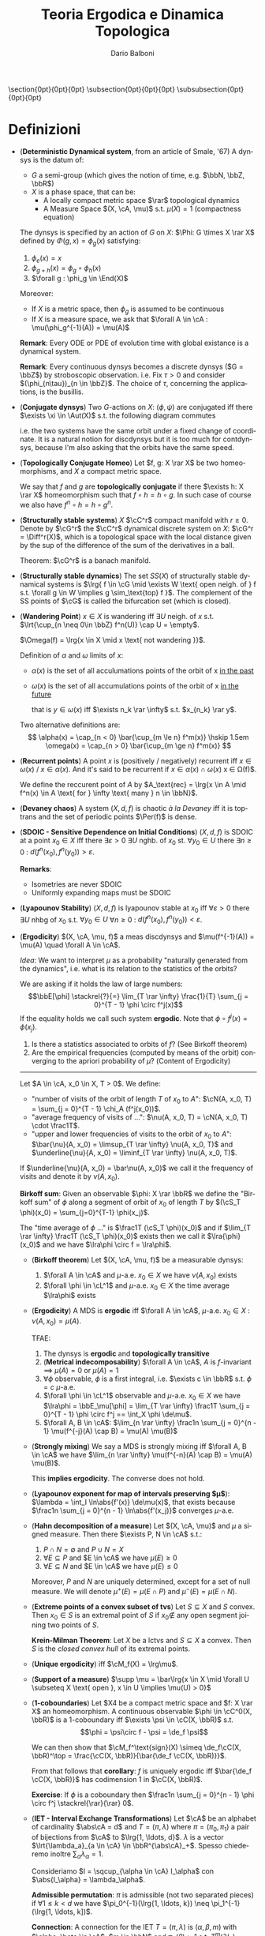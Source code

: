 #+TITLE: Teoria Ergodica e Dinamica Topologica
#+AUTHOR: Dario Balboni
#+DATE:
#+LANGUAGE: it
#+OPTIONS: H:4 toc:nil
#+LaTeX_class_options: [a4paper, 11pt]
#+LaTeX_header: \hypersetup{colorlinks=true,linkcolor=black,citecolor=black,filecolor=black,urlcolor=black}
#+LaTeX_header: \usepackage[AUTO]{babel}
#+LaTeX_header: \usepackage[left=20mm,textwidth=167mm,headsep=8mm,footskip=20pt,top=2.5cm,bottom=2.5cm]{geometry}
#+LaTeX_header: \usepackage{diagrams}
#+LaTeX_header: \input{latex-abbreviations}

\setlength{\parindent}{0em}
\setlength{\parskip}{1em}
\setlist{nosep}
\linespread{1.2}
\titlespacing\section{0pt}{0pt}{0pt}
\titlespacing\subsection{0pt}{0pt}{0pt}
\titlespacing\subsubsection{0pt}{0pt}{0pt}

* Definizioni
  - (*Deterministic Dynamical system*, from an article of Smale, '67)  A dynsys is the datum of:
    * $G$ a semi-group (which gives the notion of time, e.g. $\bbN, \bbZ, \bbR$)
    * $X$ is a phase space, that can be:
      - A locally compact metric space $\rar$ topological dynamics
      - A Measure Space $(X, \cA, \mu)$ s.t. $\mu(X) = 1$ (compactness equation)

    The dynsys is specified by an action of $G$ on $X$: $\Phi: G \times X \rar X$ defined by $\Phi(g, x) = \phi_g (x)$ satisfying:
    1. $\phi_e(x) = x$
    2. $\phi_{g + h}(x) = \phi_g \circ \phi_h (x)$
    3. $\forall g : \phi_g \in \End(X)$

    Moreover:
    * If $X$ is a metric space, then $\phi_g$ is assumed to be continuous
    * If $X$ is a measure space, we ask that $\forall A \in \cA : \mu(\phi_g^{-1}(A)) = \mu(A)$
  
    *Remark*: Every ODE or PDE of evolution time with global existance is a dynamical system.

    *Remark*: Every continuous dynsys becomes a discrete dynsys ($G = \bbZ$) by stroboscopic observation.
    i.e. Fix $\tau > 0$ and consider $(\phi_{n\tau})_{n \in \bbZ}$. The choice of $\tau$, concerning the applications, is the busillis.
  - (*Conjugate dynsys*) Two $G$-actions on $X$: $(\phi, \psi)$ are conjugated iff there $\exists \xi \in \Aut(X)$ s.t. the following diagram commutes
    \begin{diagram}
    X & \rTo^{\psi_g} & X \\
    \dTo^{\xi} & & \dTo_{\xi} \\
    X & \rTo^{\phi_g} & X \\
    \end{diagram}
    i.e. the two systems have the same orbit under a fixed change of coordinate.
    It is a natural notion for discdynsys but it is too much for contdynsys, because I'm also asking that the orbits have the same speed.
  - (*Topologically Conjugate Homeo*)
    Let $f, g: X \rar X$ be two homeomorphisms, and $X$ a compact metric space.
   
    We say that $f$ and $g$ are *topologically conjugate* if there $\exists h: X \rar X$ homeomorphism such that $f \circ h = h \circ g$.
    In such case of course we also have $f^n \circ h = h \circ g^n$.
  - (*Structurally stable systems*) $X$ $\cC^r$ compact manifold with $r \ge 0$.
    Denote by $\cG^r$ the $\cC^r$ dynamical discrete system on $X$: $\cG^r = \Diff^r(X)$, which is a topological space with the local distance given by the sup of the difference of the sum of the derivatives in a ball.
    
    Theorem: $\cG^r$ is a banach manifold.
  - (*Structurally stable dynamics*) The set $SS(X)$ of structurally stable dynamical systems is $\lrg{ f \in \cG \mid \exists W \text{ open neigh. of } f s.t. \forall g \in W \implies g \sim_\text{top} f }$.
    The complement of the SS points of $\cG$ is called the bifurcation set (which is closed).
  - (*Wandering Point*) $x \in X$ is wandering iff $\exists U$ neigh. of $x$ s.t. $\lrt{\cup_{n \neq 0\in \bbZ} f^n(U)} \cap U = \empty$.

    $\Omega(f) = \lrg{x \in X \mid x \text{ not wandering }}$.

    Definition of $\alpha$ and $\omega$ limits of $x$:
    - $\alpha(x)$ is the set of all acculumations points of the orbit of x _in the past_
    - $\omega(x)$ is the set of all accumulations points of the orbit of x _in the future_
      
      that is $y \in \omega(x)$ iff $\exists n_k \rar \infty$ s.t. $x_{n_k} \rar y$.

    Two alternative definitions are:
    $$ 
       \alpha(x) = \cap_{n < 0} \bar{\cup_{m \le n} f^m(x)} \hskip 1.5em
       \omega(x) = \cap_{n > 0} \bar{\cup_{m \ge n} f^m(x)}
    $$
  - (*Recurrent points*) A point $x$ is (positively / negatively) recurrent iff $x \in \omega(x)$ / $x \in \alpha(x)$.
    And it's said to be recurrent if $x \in \alpha(x) \cap \omega(x)$ \sse x \in \Omega(f)$.

    We define the reccurent point of $A$ by $A_\text{rec} = \lrg{x \in A \mid f^n(x) \in A \text{ for } \infty \text{ many } n \in \bbN}$.
  - (*Devaney chaos*) A system $(X, d, f)$ is chaotic /à la Devaney/ iff it is toptrans and the set of periodic points $\Per(f)$ is dense.
  - (*SDOIC - Sensitive Dependence on Initial Conditions*) $(X, d, f)$ is SDOIC at a point $x_0 \in X$ iff there $\exists \varepsilon > 0$ $\exists U$ nghb. of $x_0$ st. $\forall y_0 \in U$ there $\exists n \ge 0$ : $d(f^n(x_0), f^n(y_0)) > \varepsilon$.
    
    *Remarks*: 
    - Isometries are never SDOIC
    - Uniformly expanding maps must be SDOIC
  - (*Lyapounov Stability*) $(X, d, f)$ is lyapounov stable at $x_0$ iff $\forall \varepsilon > 0$ there $\exists U$ nhbg of $x_0$ s.t. $\forall y_0 \in U$ $\forall n \ge 0$ : $d(f^n(x_0), f^n(y_0)) < \varepsilon$.
  - (*Ergodicity*) $(X, \cA, \mu, f)$ a meas discdynsys and $\mu(f^{-1}(A)) = \mu(A) \quad \forall A \in \cA$.
    
    /Idea/: We want to interpret $\mu$ as a probability "naturally generated from the dynamics", i.e. what is its relation to the statistics of the orbits?
    
    We are asking if it holds the law of large numbers:
    $$\bbE[\phi] \stackrel{?}{=} \lim_{T \rar \infty} \frac{1}{T} \sum_{j = 0}^{T - 1} \phi \circ f^j(x)$$
    If the equality holds we call such system *ergodic*. Note that $\phi \circ f^j(x) = \phi(x_j)$.
    
    1. Is there a statistics associated to orbits of $f$? (See Birkoff theorem)
    2. Are the empirical frequencies (computed by means of the orbit) converging to the apriori probability of $\mu$? (Content of Ergodicity)
       
    ------
    Let $A \in \cA, x_0 \in X, T > 0$. We define:
    - "number of visits of the orbit of length $T$ of $x_0$ to $A$": $\cN(A, x_0, T) = \sum_{j = 0}^{T - 1} \chi_A (f^j(x_0))$.
    - "average frequency of visits of ...": $\nu(A, x_0, T) = \cN(A, x_0, T) \cdot \frac1T$.
    - "upper and lower frequencies of visits to the orbit of $x_0$ to $A$": $\bar{\nu}(A, x_0) = \limsup_{T \rar \infty} \nu(A, x_0, T)$ and $\underline{\nu}{A, x_0) = \liminf_{T \rar \infty} \nu(A, x_0, T)$.
      
    If $\underline{\nu}(A, x_0) = \bar\nu(A, x_0)$ we call it the frequency of visits and denote it by $\nu(A, x_0)$.

    *Birkoff sum*: Given an observable $\phi: X \rar \bbR$ we define the "Birkoff sum" of $\phi$ along a segment of orbit of $x_0$ of length $T$ by $(\cS_T \phi)(x_0) = \sum_{j=0}^{T-1} \phi(x_j)$.
    
    The "time average of $\phi$ ..." is $\frac1T (\cS_T \phi)(x_0)$ and if $\lim_{T \rar \infty} \frac1T (\cS_T \phi)(x_0)$ exists then we call it $\lra{\phi}(x_0)$ and we have $\lra\phi \circ f = \lra\phi$.
    - (*Birkoff theorem*) Let $(X, \cA, \mu, f)$ be a measurable dynsys:
      1. $\forall A \in \cA$ and $\mu$-a.e. $x_0 \in X$ we have $\nu(A, x_0)$ exists
      2. $\forall \phi \in \cL^1$ and $\mu$-a.e. $x_0 \in X$ the time average $\lra\phi$ exists

    - (*Ergodicity*) A MDS is *ergodic* iff $\forall A \in \cA$, $\mu$-a.e. $x_0 \in X$ : $\nu(A, x_0) = \mu(A)$.

      TFAE:
      1. The dynsys is *ergodic* and *topologically transitive*
      2. (*Metrical indecomposability*) $\forall A \in \cA$, $A$ is $f$-invariant $\implies$ $\mu(A) = 0$ or $\mu(A) = 1$
      3. $\forall \phi$ observable, $\phi$ is a first integral, i.e. $\exists c \in \bbR$ s.t. $\phi = c$ $\mu$-a.e.
      4. $\forall \phi \in \cL^1$ observable and $\mu$-a.e. $x_0 \in X$ we have $\lra\phi = \bbE_\mu[\phi] = \lim_{T \rar \infty} \frac1T \sum_{j = 0}^{T - 1} \phi \circ f^j == \int_X \phi \de\mu$.
      5. $\forall A, B \in \cA$: $\lim_{n \rar \infty} \frac1n \sum_{j = 0}^{n - 1} \mu(f^{-j}(A) \cap B) = \mu(A) \mu(B)$
   - (*Strongly mixing*) We say a MDS is strongly mixing iff $\forall A, B \in \cA$ we have $\lim_{n \rar \infty} \mu(f^{-n}(A) \cap B) = \mu(A) \mu(B)$.
     
     This *implies ergodicity*. The converse does not hold.
   - (*Lyapounov exponent for map of intervals preserving $\mu$*): $\lambda = \int_I \ln\abs{f'(x)} \de\mu(x)$, that exists because $\frac1n \sum_{j = 0}^{n - 1} \ln\abs{f'(x_j)}$ converges $\mu$-a.e.
   - (*Hahn decomposition of a measure*) Let $(X, \cA, \mu)$ and $\mu$ a signed measure.
     Then there $\exists P, N \in \cA$ s.t.:
     1. $P \cap N = \emptyset$ and $P \cup N = X$
     2. $\forall E \subseteq P$ and $E \in \cA$ we have $\mu(E) \ge 0$
     3. $\forall E \subseteq N$ and $E \in \cA$ we have $\mu(E) \le 0$

     Moreover, $P$ and $N$ are uniquely determined, except for a set of null measure.
     We will denote $\mu^+(E) = \mu(E \cap P)$ and $\mu^-(E) = \mu(E \cap N)$.
   - (*Extreme points of a convex subset of tvs*) Let $S \subseteq X$ and $S$ convex.
     Then $x_0 \in S$ is an extremal point of $S$ if $x_0 \notin$ any open segment joining two points of $S$.
   
     *Krein-Milman Theorem*: Let $X$ be a lctvs and $S \subseteq X$ a convex.
     Then $S$ is the /closed convex hull/ of its extremal points.
   - (*Unique ergodicity*) iff $\cM_f(X) = \lrg\mu$.
   - (*Support of a measure*) $\supp \mu = \bar\lrg{x \in X \mid \forall U \subseteq X \text{ open }, x \in U \implies \mu(U) > 0}$
   - (*1-coboundaries*) Let $X4 be a compact metric space and $f: X \rar X$ an homeomorphism.
     A continuous observable $\phi \in \cC^0(X, \bbR)$ is a 1-coboundary iff $\exists \psi \in \cC(X, \bbR)$ s.t.
     $$\phi = \psi\circ f - \psi = \de_f \psi$$

     We can then show that $\cM_f^\text{sign}(X) \simeq \de_f\cC(X, \bbR)^\top = \frac{\cC(X, \bbR)}{\bar{\de_f \cC(X, \bbR)}}$.

     From that follows that *corollary*: $f$ is uniquely ergodic iff $\bar{\de_f \cC(X, \bbR)}$ has codimension $1$ in $\cC(X, \bbR)$.

     *Exercise*: If $\phi$ is a coboundary then $\frac1n \sum_{j = 0}^{n - 1} \phi \circ f^j \stackrel{\rar}{\rar} 0$.
   - (*IET - Interval Exchange Transformations*) Let $\cA$ be an alphabet of cardinality $\abs\cA = d$ and $T = (\pi, \lambda)$ where $\pi = (\pi_0, \pi_1)$ a pair of bijections from $\cA$ to $\lrg{1, \ldots, d}$.
     $\lambda$ is a vector $\lrt{\lambda_a}_{a \in \cA} \in \bbR^{\abs\cA}_+$. Spesso chiederemo inoltre $\sum_\alpha \lambda_\alpha = 1$.

     Consideriamo $I = \sqcup_{\alpha \in \cA} I_\alpha$ con $\abs{I_\alpha} = \lambda_\alpha$.

     *Admissible permutation*: $\pi$ is admissible (not two separated pieces) if $\forall 1 \le k < d$ we have $\pi_0^{-1}(\lrg{1, \ldots, k}) \neq \pi_1^{-1}(\lrg{1, \ldots, k])$.
     
     *Connection*: A connection for the IET $T = (\pi, \lambda)$ is $(\alpha, \beta, m)$ with $\alpha, \beta \in \cA$, $m \in \bbN$ and $\pi_0(\beta) > 1$ s.t. $T^m(\partial I_\alpha) = \partial(I_\beta)$.
     $T$ is said to satisfy the *Keane property* if it has no connection.

     *Keane theorem*:
     1. If $T$ has no connections $\implies$ $T$ is minimal.
     2. $\lambda_\alpha$ linearly independent on $\bbQ$ $\implies$ $T$ has no connections.

     The natural measure on the space of IET is the counting measure on $\pi$, and the Lebesgue measure on $\lambda_i$, then almost certainly the $\lambda_\alpha$ are $\bbQ$-independent.

     Keane produces an example of $T$ with no connections which is not uniquely ergodic.
     Few years later it was proved that almost every IET is uniquely ergodic.
  - (*Operatore Koopman*) Given $(X, \cA, \mu, f)$ where $f$ preserves $\mu$, $\phi \in \cL^2$ we define $U_f \phi = \phi \circ f$.
    It is a unitary operator on $\cL^2$ and we will study its spectrum.
  - (*Shannon entropy*) Let $\phi$ be an event that has only finitely possible outcomes $A_1, \ldots, A_n$ with probabilities $p_1, \ldots, p_n$ that sum to one.
    
    We consider $H^n: \Delta^n \rar [0, +\infty)$ with $\Delta^n$ the symplex of dimension $n-1$ and we ask the following properties to hold for $H^n$:
    1. Completely symmetric: $H^n(\ldots, p_i, \ldots, p_j, \ldots) = H^n(\ldots, p_j, \ldots, p_i, \ldots)$
    2. $H^n(1, 0, \ldots, 0) = 0$ (should measure the uncertainty)
    3. $H^n(0, p_2, \ldots, p_n) = H^{n-1}(p_2, \ldots, p_n)$ (reducibility in case of null outcome)
    4. $H^n(p_1, \ldots, p_n) \le H^n(\frac1n, \ldots, \frac1n)$ (max uncertainty with equal probability outcomes)
    5. If $A$ and $B$ are partitions, with $A$ finer than $B$, then $H(A) = H(B) + H(A\mid B)$

       That is, if $A$ is $\pi_{ij}$ and $B$ is $p_i$ then $\abs{A} = nl$ and $\abs{B} = n$ with $p_i = \sum_j \pi_{ij}$ then we have
       $$H^{np}(\pi_{11}, \ldots, \pi_{1l}, \pi_{21}, \ldots) = H^n(p_1, \ldots, p_n) + \sum_i p_i H^p(\frac{\pi_{i1}]{p_i}, \ldots, \frac{\pi_{ip}}{p_i})$$
    6. $H$ must be continuous

    If $H^n$ satisfies the conditions above, then it satisfies:
    $\exists c > 0$ s.t. $H^n(p_1, \ldots, p_n) = - c \sum_i p_i \log p_i$.
  - (*Kolmogorov-Sinai entropy*) 
    Let $(X, \cA, \mu, f)$ be ergodic, and take two partitions $\cP = \lrg{A_1, \ldots, A_n}$ and $\cQ = \lrg{B_1, \ldots, B_l}$ s.t. $X = \sqcup_i A_i = \sqcup_i B_i$ modulus trascurable sets and set $\cP \vee \cQ = \lrg{A_i \cap B_j}$.
    
    Now we can define $\vee_{i=0}^{T-1} f^i \cP = \cP \vee f^{-1} \cP \vee \ldots \vee f^{-(T-1)} \cP$, which has at most $n^T$ sets, and denote $n_k = \card (\vee_{i=0}^{k-1} f^i \cP)$.
    We can now define $a(k) = \frac1k H^{n_k}(\vee_{i=0}^{T-1} f^i \cP)$ where the $p_i = \mu(A_i)$ and define $h(f, \cP) = \lim_{T \rar \infty} a(T)$, which is well defined since $H^{n_T}$ is subadditive in $T$.

    Finally the *KS-entropy* is defined as $h_{KS}(f, \mu) = \sup \lrg{h(f, \cP) \mid \cP \text{ is a finite partition wrt } \mu \text{ of } X}$.

    /Properties/:
    1. $h_{KS}$ is isomorphism-invariant (that preserve null sets)
    2. (*Sinai Theorem*): If $\cP$ is generating (i.e. $f^{-1}(\cP)$ generates $\cA$ as a $\sigma$-algebra) then $h_{KS}(f, \mu) = h_{KS}(f, \cP)$.
  - (*Topological entropy*) Let $(X, d, f)$ with $(X, d)$ compact metric space and $f$ an homeomorphism of $X$.

    $\forall n \ge 0$ we define $d_n(x, y) = \max \lrg{d(f^i(x), f^i(y)) \mid i \in \lrg{0, \ldots, n-1}}$, which is a metric equivalent to $d$.

    /Definitions/:
    * We say that $S \subseteq X$ is $(n, \varepsilon)$ /spanning/ if $\forall x \in X$ : $\exists y \in S$ s.t. $d_n(x, y) < \varepsilon$.
    * $r(n, \varepsilon) = \min \lrg{\abs{S} \mid S \text{ is } (n, \varepsilon) \text{ spanning}} < \infty$.
    * *Topological entropy*: $h_{TOP}(f) = \lim_{\varepsilon \rar 0} \limsup_{n \rar \infty} \frac1n \log(r(n, \varepsilon))$.
      It exists because the limsup is decreasing in $\varepsilon$.

    /Properties/:
    1. $f$ isometry $\implies h_{TOP}(f) = 0$
    2. $f$ is homeomorphism $\implies h_{TOP}(f) = h_{TOP}(f^{-1})$.
    3. $h_{TOP}(f^m} = \abs{m} h_{TOP}(f)$.
    4. Topological entropy does not change if $d$ is replaced by $d'$, an equivalent metric.
       With the same proof, we get that a surjective map gets up a inequality between entropies.

    Moreover, we have the *entropy inequality*: $h_{KS}(\mu) \le h_{TOP}(f)$.
  - (*Equivalent definition of top. entropy*) $A \subseteq X$ is $(n, \varepsilon)$ separated if $\forall x, y \in A$, $x \neq y$ and $d_n(x, y) \ge \varepsilon$ we have $s(n, \varepsilon) = \max \lrg{ \card A \mid A \text{ is } \varepsilon \text{ separated }}$.
    Then $h_{TOP}(f) = \lim_{\varepsilon \rar 0} \limsup_{n \rar \infty} \frac1n \log(s(n, \varepsilon))$.

    This roughly corresponds to how many different orbits (truncated to the time $n$) you can distinguish if you miopia is $\varepsilon$.
  - (*Another definition of top. entropy*) Given $\alpha, \beta$ open coverings, we call $\alpha \vee \beta := \lrg{A \cap B \mid A \in \alpha, B \in \beta}$ and let $N(\alpha)$ be the minimal cardinality of a subcover (which is $< \infty$ because $X$ is compact).
    We remark that $N(\alpha \vee \beta) \le N(\alpha) N(\beta)$ and that $N(f^{-1}(\alpha)) \le N(\alpha)$.

    We then set $a(n) = \ln N(\vee_{i=0}^{n-1} f^i(\alpha))$ and there exists $\exists \lim_{n \rar \infty} \frac1n \ln\lrq{N(\vee_{i=0}^{n-1} f^i(\alpha))} = h_{TOP}(f, \alpha)$ and $h_{TOP}(f) = \sup_\alpha h_{TOP}(f, \alpha)$.
  - (*Haussdorf space*) Given a complete metric space $(X, d)$ one can define $\cH(X) = \lrg{\text{compact non-empty subsets of } X}$, that is a complete metric space with the metric $h(A, B) = \max\lrg{d(A, B), d(B, A)}$, where $d(A, B) = \max\lrg{d(x, B) \mid x \in A}$.
* Properties of maps
  - (*Topological transitivity*) A dynsys is *topologically transitive* iff $\exists x \in X$ s.t. $\bar{\cO_f(x)} = X$.

    Moreover TFAE:
    1. $f$ is topologically transitive
    2. $U \subseteq X$ open and $f$-invariant (i.e. $U = f(U) = f^{-1}(U)) $\implies U = \emptyset$ or $\bar{U} = X$.
    3. If $U$ and $V$ are open and non-empty then there $\exists n \in \bbN$ s.t. $f^n(U) \cap V \neq \emptyset$
    4. $\lrg{x \in X \mid \bar{\cO_f(x)} = X}$ is a dense $G_\delta$.
  - (*Genericity*) The word "generic" in topological dynamic means that the behaviour happens in a dense $G_\delta$.
  - (*Minimality*) A dynsys is *minimal* iff $\forall x \in X$ : $\bar{\cO_f(x)} = X$.
* Categories
  - (*Suspension*) Given a discdynsys on $X$ represented by the map $f: X \rar X$ we can obtain a contdynsys on $Y$ that is "naturally associated" with the initial one.
    We take $Y = X \times \frac{[0, 1]}{(x, 1) \sim (f(x), 0)}$ and the action is $\frac{\partial}{\partial s}$, i.e. a traslation on the second coordinate. 

    If $X$ is a variety and $f \in \Diff(X)$, then $Y$ is regular.
  - (*Suspension under a roof*) /return time/
    ... and if there is a section s.t. the return time is constant we have a cohomological equation.
  - (*Poincaré section*) It is in a certain sense, the inverse operation of suspension:
  
    We look at an hypersurface $\Sigma$, trasversal to the field of $Y$, and define the map "first comeback on $\Sigma$".
    Note that taking $\Sigma = X$ in the suspension we get to the original discdynsys.
  - (*Factors of maps*) Suppose we have the following diagram:
    \begin{diagram}
    Y & \rTo^{g} & Y \\
    \dTo^{\pi} & & \dTo_{\pi} \\
    X & \rTo^{f} & X \\
    \end{diagram}
    then we say that *f is a factor of g* and that *g extends f*.
  - (*Observables*) An observable is just a function $\phi: X \rar \bbC$ in the same "category" of your phase space X.
    
    Precisely, for topdyn we ask that $\phi \in \cC^0(X, \bbC)$ and for measdyn we ask that $\phi: X \rar \bbC$ be measurable or $\cL^1(X, \cA, \mu)$

    *First integral*: is an observable which is constant along orbits and globally non-constant
  - (*Skew-product*) Let $(X, \cA, \mu, f)$ be a measure preserving transformation and $\phi: X \rar G$ a function.
    Moreover, if $G$ is a locally compact topological group and $G$ acts on $(Y, \cB, \nu)$ in a measure preserving way, then we can define:
    $$S_\phi: X \times Y \rar X \times Y \hskip 1.5em (x, y) \mapsto (f(x), \phi(x) y)$$
    This is a dynsys that extends the original one $(X, \cA, \mu, f)$.
  - (*Transfer operator*) Let $T: I \rar I$ be a non-singular continuous map (i.e., $\mu(A) = 0 \implies \mu(T(A)) = 0$).
    We define the transfer operator as $P_T: \cL^1 \rar \cL^1$ s.t. $\int_A P_T f\de m = \int_{T^{-1}A} f \de m$ for every $A$ measurable.

    /Properties/:
    1. $P_T$ is linear
    2. $P_T$ is positive (i.e. $f \ge 0 \implies P_T f \ge 0$)
    3. Normalization preserving: $\int_I P_T f \de\mu = \int_I f \de m$
    4. is a contraction wrt. $\cL^1$: $\norm{P_T f^+}_1 \le \norm{f}_1$

    *Theorem*: Transfer fix-point define $T$-invariant measures: $P_T f^* = f^*$ and $T$ non-singular iff $\mu(A) = \int_A f^* \de m$ is $T$-invariant
    
    *Theorem*: $T$ non singular, $\mu$ invariant. Then $T$ is ergodic iff $\frac1n \sum_{n = 1}^\infty P_T^n f \rhu^{\cL^1} \mathbb{1}$ for every $f \neq 0$.
* Examples of dynsys
  - (*Irrational rotations of the torus*) $R_\alpha: \bbT^1 \rar \bbT^1 \simeq \bbR/\bbZ$ defined by $R_\alpha(x) = x + \alpha$ for $\alpha \in \bbR \setminus \bbQ$ is *minimal*.
    
    Let now $X = \bbT^n = \bbR^n / \bbZ^n$ for $n \ge 2$ and $R_\alpha: X \rar X$ with $x \mapsto x + \alpha$ where
    $\alpha \in \bbR^n$ must satisfy $k \cdot \alpha + p \neq 0$ $\quad \forall k \in \bbZ^n \setminus \lrg{0}, p \in \bbZ$.
    This is the right condition instead of irrationality in the multidimensional case to be minimal.

    /Properties/: Irrational rotations are *ergodic*.
    *Suspension*: The suspension of the rotation $R_\alpha$ on the unit circle is a linear flow on the torus given by $\dot{x_1} = \omega_1$ and $\dot{x_2} = \omega_2$ where $\alpha = \frac{\omega_1}{\omega_2}$.
  - (*Doubling map. $x \mapsto 2x (\mod 1)$*) is *topologically transitive* but *not minimal*, because zero is a fix point.
    If we write the numbers in binary expansion this system is just the shift of the digit string $\lrg{0, 2}^\bbN$.
    
    Where the shift $\sigma: \lrg{0,1}^\bbN \rar \lrg{0,1}^\bbN$ is defined as: let $s = (s_j)_{j \in \bbN}$ where $s_j \in \lrg{0,1}$ is an element.
    Then the left shift is $(\sigma(s))_j = s_{j+1}$ and the distance between two points is defined as $d(s, t) = 2^{- \min_j \lrg{ s_j \neq t_j }}$.

    A dense point is the concatenation of all possible prefixes: $s = 0 \, 1 \, 00 \, 01 \, 10 \, 11 \, 000 \, \ldots$.
    It is dense because if we want to get near $x_1$ we can search the first digits of the expansion of $x_1$ and then iterate until they are the first digits of $f^n(x_0)$.

    /Properties/: The doubling map is *ergodic*.
  - (*Tent map*) Defined by
    $$F(x) = \left\{ \begin{array}{lr} 2x & x \in [0, \frac{1}{2}] \\ 2 - 2x & x \in [\frac{1}{2}, 1] \\ \end{array} \right.$$
    The lebesgue measure is $F$-invariant.

    /Properties/: It is *ergodic*, *mixing* and *positively entropic*.
  - (*Ulam-Von Neumann map*) Defined by $x \mapsto 4 x (1-x)$. An invariant measure for it is $\de\mu(x) = \frac{\de x}{\pi \sqrt{x (1-x)}}$.

    Conjugated to the Tent Map by a change of variables: $y = \sin^2 \lrt{\frac{\pi x}{2}}$.
  
    In general the family of $x \mapsto \lambda x (1-x)$ where $x \in [0, 1], \lambda \in [0, 4]$ is called the logistic family.
    For low values of $\lambda$ we have an attractive fix point at the origin.
    For high values of lambda the system exibits a chaotic behaviour.
  - (*Cauchy distribution*) $f: \bbR \rar \bbR$ defined by $f(x) = \frac12 \lrt{x - \frac1x}$.
    It preserves $\de\mu(x) = \frac{\de x}{\pi (1 + x^2)}$, it is a distribution that has no moments.
  - (*Hyperbolic automorphisms of the torus are ergodic*) An automorphisms $A$ is hyberbolic when its spectrum $\sigma(A)$ is disjoint from the unit circle iff $\abs{\Tr(A)} > 2$.
    Let $A = \matr{a}{b}{c}{d}$ and let $f_A: \bbT^2 \rar \bbT^2$ induced by $A$ as $f_A \vect{x_1}{x_2} = \vect{a x_1 + b x_2}{c x_1 + d x_2}$.
    Let $\phi: \bbT^2 \rar \bbC$ and from $\phi \circ f_A = \phi$ we get that if $\phi \in \cL^2$ we have $\hat\phi (k) = \hat\phi(\lrt{A^\dagger}^{-1} k) \quad \forall k \in \bbZ^2$
  - (*Hamiltonian ODE*) $H: \bbR^{2n} \rar \bbR$ the map $H(\rab p, \rab q)$ and consider the system given by
    $$\system{\dot p_i = -\frac{\partial H}{\partial q_i} \\ \dot q_i = \frac{\partial H}{\partial p_i}}$$
    
    In Hamiltonian system one wants to preserve the special form of the equation with transformations.

    *CCI - Completely Canonically Integrable systems*: A system is CCI iff there $\exists$ canonical variables ACTION ($J \in B_1 \subseteq \bbR^n$) and ANGLE ($\chi \in \bbT^n$) such that the new Hamiltonian only depends on the actions.
    For a CCI we have that all $J$ are first integrals and $\chi_k(t) = \omega_k(t) + \chi_k(0)$ where $\omega_k(t) = \partial{H}{j_k}(j)$.

    In dimension $n = 1$ all Hamiltonian systems are CCI.

    In dimension $n = 2$ the value of the Hamiltonian is preserved, and we can foliate the space by its "energy".
  - (*Farey map*) $$f(x) = \partdef{\frac1{x-1} & x > \frac12 \\ \frac{x}{1-x} & x < \frac12}$$
    It is ergodic wrt $\de\mu(x) = \frac{\de x}{x}$.
  - (*Bernoulli Schemes*) Let $X = \lrg{1, \ldots, N}^\bbZ$. We get it to be an ultrametric space with $d(x, y) = 2^{-a(x, y)}$ where $a(x, y) = \min \lrg{\abs i \text{ s.t. } x_i \neq y_i}$.
    
    The shift operator $\sigma: X \rar X$ defined by $(\sigma x)_i = x_{i + 1}$ is $\cC^0$ and it's an homeo.

    Now let $\cA$ the $\sigma$-algebra generated by cilinders, where a cilinder is, fixed $k \in \bbN, j_1, \ldots, j_k \in \lrg{1, N}$ the set $\lrg{x \in X \mid x_{i_1} = j_1, \ldots, x_{i_k} = j_k}$.
    And, fixed $(p_1, \ldots, p_n) \in \Delta^N$, $\mu$ is the product measure $\mu(C^{i_1, \ldots, i_k}_{j_1, \ldots, j_k}) = p_{j_1} \cdot \ldots \cdot p_{j_k}$.
    Then $\mu(\sigma^{-1}(A)) = \mu(A) \quad \forall A \in \cA$ because this is true for cilinders.
    
    We then get that $h_{KS}(\sigma, \mu) = h_{KS}(\sigma, p_1, \ldots, p_n) = - \sum_{i = 1}^N p_i \log p_i$.

    *Ornstein theorem*: If two bernoulli schemes have the same entropy, they are isomorphic. [Without proof].
  - (*Topological Markov chains*) A generalization of Bernoulli schemes.
    Let $\Gamma$ be an oriented graph with $N$ nodes (i.e. a subset of $\lrg{1, \ldots, N}^2$ where $(i, j) \in \Gamma$ iff there is an arc going from node $i$ to node $j$).
    
    Define its adiacency matrix $A_\Gamma$ as $a_{ij} = \lrq{(i, j) \in \Gamma}$ (Iverson parenthesis notation).

    The associated space is $\Sigma_\Gamma = \lrg{x \in \lrg{1, \ldots, N}^\bbZ \mid \forall i (x_i, x_{i+1}) \in \Gamma}$, that is the possible vertex walks.
    The map is the shift on $\Sigma_\Gamma$ defined by $(\sigma x)_i = x_{i+1}$ with the distance $d(x, y) = 2^{-l(x, y)}$ where $l(x, y) = \inf\lrg{\abs i \mid x_i \neq y_i}$.
  
    /Possible properties of square matrices $A_{ij}$/:
    * *Nonnegative* if $a_{ij} \ge 0 \quad \forall i, j$
    * *Irreducible* If nonnegative and $\forall i, j : \exists n$ s.t. $(A^n)_{ij} > 0$ (i.e. there is a path from each vertex to each other)
    * *Aperiodic/transitive/primitive* if there $\exists n$ s.t. $\forall i, j$ it holds $(A^n)_{ij} > 0$.

    Moreover, $A_\Gamma$ transitive $\implies \Sigma_\Gamma$ topologically transitive
  - (*Random walk on $\bbZ$*) Let $\Sigma = \lrg{0, 1}^\bbN$ be a Bernoulli scheme and let $\phi: \Sigma \rar \bbZ$ be given by $x \mapsto (-1)^{x_0}$ where $x_0$ is the first coordinate of $x$.
    Taking the skew-product we get $T_\phi: \Sigma \times \bbZ \rar \Sigma \times \bbZ$ defined as $T_\phi(x, k) = (\sigma(x), k + \phi(x))$ and such a map is an extension of the Bernoulli shift.
  - (*IFS - Iterated Function Systems*) It is a topological dynsys on $(\cH(X), h)$ given by $\cS = \lrg{S_1, \ldots, S_m}$ contractions with Lipschitz constants $c_i \in [0, 1)$.
    Let $c = \max_i c_i$ and define the dynsys by $f(A) = \cup_{i=1}^m S_i(A)$.
    
    Such a map is a contraction on the Haussdorf space since $h(f(A), f(B)) \le c h(A, B)$ and by the contraction theorem, each $\cS$ has a unique attractor that we denote with $A(\cS) \in \cH(X)$.
    Moreover by the same theorem, $\forall B \in \cH(X)$ we have $h(\cS^n(B), A(\cS)) \le c^n h(B, A(\cS))$.

    Many fractals are IFS, such as the Cantor Set, the Sierpinski Triangle.

    *To plot the IFS attractor* one can begin with a single point and iterate such system.
    Suppose the system has $\card \cS = 3$ and $c = \frac12$, as it is for the Sierpinski Triangle.
    To have a decent resolution we need $n = 10$ steps, but we should then calculate $3^n$ points, that is proibitively large.
  - (*Probabilistic IFS as skew-products over Bernoulli schemes*) We can avoid the above problem in this way.

    Let as before $\cS = \lrg{S_1, \ldots, S_m}$ be contractions and give them some probabilities $(p_1, \ldots, p_m) \in \Delta^{m-1}$ (i.e. $p_i \in (0, 1)$ and $\sum_i p_i = 1$).
    Let $\Sigma_m = \lrg{1, \ldots, m}^\bbN$ and $\mu$ be the bernoulli measure on $\Sigma_m$ corresponding to $p_i$.

    Then we can define the skew product map $\hat f: \Sigma_m \times \cH(X) \rar \Sigma_m \times \cH(X)$ by $\hat f(\xi, A) = (\sigma(\xi), S_{\xi_0}(A))$.
    We have then $\hat f^n(\xi, A) = (\sigma^n(\xi), S_{\xi_{n-1}} \ldots S_{\xi_0}(A))$ and then there $\exists \lim_{n \rar \infty} \hat f^n(\xi, x_0)$ independent of $x_0$.
  - (*Baker map*) Defined on the unit square by $B(x, y) = (2x (\mod 1), z)$ where $z = \partdef{\frac y2 & x \le \frac12 \\ \frac y2 + \frac12 & x > \frac12}$.
    It is an ergodic, mixing map and can be seen as a factor of the bernoulli scheme $\Sigma_2^\bbZ$ by the projection $\pi((\xi_i)_{i \in \bbZ}) = (\sum_{i = 0}^\infty \xi_i 2^{-i}, \sum_{i = -1}^{- \infty} \xi_i 2^i)$.
* Spiegazioni
  - (*Measurable dynamics: obstructions to measure preserving*)
    1. Lack of compactness (e.g. $X = \bbR, f(x) = x + 1$)
    2. Discontinuity (e.g. $X = [0, 1]$, $f(x) = 0 \text{ if } x = 1$ and $f(x) = x \text{ if } x \neq 1$, the fixed point is not there)
  - (*Measurable dynamics: probabilistic pov*) $(X, \cA, mu, f)$:
    - $X$ is the "samples space"
    - $\cA$ is a "collection of events"
    - $\mu$ is "the probability" ($\mu(A) = \bbP(x \in A)$)
    - Observables in dynamics $\leftrightarrow$ "Random variables"
    - $\phi_n = \phi \circ f^n$ is the analogue of a "stochastic process"
  - (*Pseudo-Random Generators*) We want to generate numbers according to the Cauchy distribution $\de\mu(x) = \frac{\de}{\pi (1 + x^2)}$, that we know is associated (is an invariant measure to the ergodic dynsys) $f(x) = \frac12 \lrt{x - \frac1x}$ on $\bbR$.
    By conjugacy ($z = \frac{x - i}{x + i}$) we get the doubling map on the circle: $T(\theta) = 2 \theta (\mod 1)$.

    Not, to get an almost-Gaussian generator, we can do a change of variables $h(x) = \log \frac{x}{1 - x}$ and obtain something similar to a Gaussian.
  - (*Relations TopDyn - ErgTheory*)
    | Topological Dynamics     | Ergodic Theory           |
    |--------------------------+--------------------------|
    | Topological Transitivity | Ergodicity               |
    | Minimality               | Unique Ergodicity        |
    | Topological Entropy      | Kolmogorov-Sinai entropy |
* Fatterelli e Teoremi
  - (*Multipliers*) For a fix point $x_0 \in X$ his multiplier is defined as the diffeomorphism derivative at the point $f'(x_0)$.
    If the orbit of $x_0$ is periodic of period $p$, then the multiplier is the product $\prod_{i=0}^{p-1} f'(x_i)$.
  - (*Top conj $\implies$ same multipliers*) If $f, g, h \in \cC^1$ and we have a fixed point $x_0 \in X$ (i.e. $gx_0 = x_0$, so also $f(h x_0) = h x_0$) then we have $f = h \circ g \circ h^{-1}$ and, denoted by $\bar{x_0} = h(x_0)$ we have that $f'(\bar{x_0}) = g'(\bar{x_0}) = \lambda$ i.e. the point multiplier is the same.
  - (*Theorem*) If $f$ is Devaney-chaotic on $X$ and $X$ has no isolated points then $f$ has SDOIC.
  - (*Krylov-Bogolyubov*) If $X$ is a complete metric space and $f \in \cC^0(X)$, then there $\exists \mu$ an $f$-invariant probability measure defined on borelians
    
    /Examples/ of invariant measure for irrational rotatons on the torus, the multiplying map.

    * Let now be $\cM(X)$ the space of probability measures on $X$ endowed with the weak${}^*$ topology, i.e. $\mu_n \rar \mu$ iff $\forall \phi \in \cC(X, \bbR)$ we have $\int_X \phi \de \mu_n \rar \int_X \phi \de \mu$. Then $\cM(X)$ is compact.
    * *Riesz representation theorem*: Let $j: \cC(X, \bbR) \rar \bbR$ a positive linear continuous functional with $j(\bb1) = 1$, then $\exists \mu \in \cM(X)$ s.t. $j(\phi) = \int_X \phi \de \mu$.
    * *Proof*: Given $f$, we define an action on $\cM(X)$ given by $(f_* \mu)(A) = \mu(f^{-1}(A))$.
      Pick up an initial measure $\mu_0 \in \cM(X)$ and define $\mu_m = \frac{1}{m} \sum_{j = 0}^{m - 1} f_*^j \mu_0$.
      By compactness there is a converging subsequence to an accumulation point $\nu \in \cM(X)$, that is invariant under $f_*$ and we have
      $$\int (\phi - \phi \circ f) \de \mu_n = \frac{1}{m} \abs{\int \sum_{j = 0}^{m - 1} (\phi \circ f^j - \phi \circ f^{j+1}) \de \mu} = \frac{1}{m} \lrt{\abs{\int \phi \de\mu} + \abs{\int \phi \circ f^{n+1} \de\mu}} \le \frac{2 \cdot \max_X \phi}{m} \rar_{m \rar \infty} 0$$
  - (*Poincaré recurrence theorem*) $\mu(A_\text{rec}) = \mu(A)$.
  - (*Unique erogidicity is equivalent to uniform convergence of Birkoff averages*) Let $X$ be a compact metric space, $\cA = \Bor(X)$, $f \in \cC^0$ and let us assume that $\cM_f(X) = \lrg\mu$. Then
    1. $\mu$ is ergodic
    2. $\forall \phi \in \cC(X, \bbR)$ the Birkoff averages converges uniformly to $\bbE$, i.e. $\frac1n \sum_{j = 0}^{n - 1} \phi \circ f^j \stackrel{\rar}{\rar} \int \phi \de\mu$.

    Also $(2) \implies $ unique ergodicity.
  
    /Lemmas/:
    1. $\mu \in \cM_f(X)$ is ergodic $\sse$ it is an extremal point of $\cM_f(X)$.
  - (*f-invariance, full support and ergodic => top transitivity*) If $\mu$ is $f$-invariant and has full support, $\mu$ ergodic $\implies$ that $X$ is top.transitive and moreover $\mu(\lrg{x \in X \mid \bar{\Orb_f(x)} = X}) = 1$.

    The converse is false: the counterexample is a time reparametrization of irrational linear flow $\phi$ on $\bbT^2$ which is top. transitive but the invariant probability measure is $M_{\phi_t} = \lrg{\delta_p}$.
    It is enough to have $\frac{\de t}{\de \tau} = \phi(x)$, i.e. slowing down the flux to let it have a fixpoint.

    But: *theorem*: If $f$ is uniquely ergodic and $\cM_f = \lrg\mu$ then $f$ is minimal iff $\mu$ has full support.
  - (*Gottschalk-Hedlund*) If $f$ is minimal and $\exists x_0 \in X$, $\exists C > 0$ s.t. $\forall n$ we have $\abs{\sum_{j = 0}^{n - 1} \phi \circ f^j(x_0)} \le C$ then $\exists \psi$ s.t. $\phi = \psi \circ f - \psi$.
  - (*Entropy variational principle*) Let $(X, d, f)$ be a top. dynsys and $\cP_f(X) = \cM_f(X) = \lrg{\mu \text{ prob. meas. on } Bor(X) \text{ that are invariant under } f}$.
    Then $h_{TOP}(f) = \sup_{\mu \in \cM_f(X)} h_\mu(f)$.
  - (*Perron-Frobenius*) Let $A$ be a nonnegative matrix. Then:
    1. If some column is not entirely zero, there $\exists \lambda > 0$ eigenvalue with an eigenvector $w \ge 0$.
    2. If $\exists \lambda, w$ s.t. $Aw = \lambda w$ with $\lambda > 0, w > 0$ then [...].
       Hence $\lambda$ is unique and any other eigenvalue satisfied $\abs\mu < \lambda$.
    3. If $A$ is irreducible, then if $Aw = \lambda w$ with $w \ge 0$, $\lambda > 0$, then $w > 0$.
    
    So, if $A$ is irreducible, there $\exists \lambda_A > 0$ eigenvalue s.t.
    1. $\forall \mu$ eigenvalue $\abs\mu < \lambda_A$
    2. The right eigenvector $w > 0$ corresponding to $\lambda_A$ is unique
    3. Any eigenvector $v \ge 0$ is a multiple of $w$
    4. If $A$ is aperiodic $\implies$ $\abs\mu < \lambda_A \quad \forall \mu \neq \lambda_A$

    If this happens, $(\lambda_A, w)$ are called Perron-Frobenius eigenvalue/eigenvector.
  - (*Multiplicative ergodic theorem 1968*)
    *Idea*: We have a disc dynsys $f \in \cC^1(\bbR^n)$ and let $x_0, x_1, \ldots$ be an orbit.
    We would like to calculate $J(x_n)J(x_{n-1})\cdot \ldots \cdot J(x_0)$ and see how it goes to $\infty$.
    We have ergodicity "$\sse$" it does not depend on $x_0$.

    *Statement*: Let $(X, \cA, \mu)$ be a probability space with $T: X \rar X$ measure preserving.
    Let $A: X \rar \cM(\bbR, k \times k)$ be measurable and such that $x \mapsto \log^+ \norm{A(x)} \in \cL^1(X, \mu)$.

    Then there $\exists B \in \cA$ s.t. $\mu(B) = 1$, $T(B) \subseteq B$ and:
    1. $\exists s: B \rar \bbN$ measurable s.t. $s \circ T = s$.
    2. If $x \in B$ then $\exists -\infty \le \lambda^1(x) < \lambda^2(x) < \ldots < \lambda^{s(x)}(x)$ 
       and linear subspaces $\lrg{0} = V^0(x) \subseteq V^1(x) \subseteq \ldots \subseteq V^{s(x)}(x) = \bbR^k$
       such that if $1 \le i \le s(x)$ then $\forall v \in V^i(x) \setminus V^{i-1}(x)$ we have
       $$\lim{n \rar \infty} \frac1n \log \norm{A(T^{n-1}(x)) \cdot \ldots \cdot A(x) \cdot v} = \lambda^{(i)}x$$

       Moreover, if $T$ is ergodic, such limit does not depend on the chosen point $x \in B$.
    3. $\lambda^i$ is defined and measurable on $\lrg{x \in B \mid s(x) \ge i}$ and $\lambda^i(T(x)) = \lambda^i(x)$ and on such set we have $A(x) V^i(x) \subseteq V^i(T(x))$.
  - (*Smooth ergodic theory*)
    *Theorem statement for invertible A, T*: Let $T$ be invertible and measure preserving wrt $(X, \cA, \mu)$, $A: X \rar GL(\bbR, k\times k)$ measurable and s.t. $x \mapsto \log^+ \norm{A(x)} \in \cL^1(X, \mu)$ and $x \mapsto \log^+ \norm{A^{-1}(x)} \in \cL^1(X, \mu)$.

    Then there $\exists C \in \cA$ with $\mu(C) = 1$ totally invariant $T(C) = C$ s.t. $\forall x \in C$ $\exists \bbR^k = W^1(x) \oplus \ldots \oplus W^{s(k)}(x)$, s.t. $\forall v \in W^i(x) \setminus 0$ we have
    $$\lim_{n \rar \infty} \frac1n \log\norm{A(T^{n-1}(x)) \cdot \ldots \cdot A(x) \cdot v} = \lambda^i x$$
    $$\lim_{n \rar \infty} \frac1n \log\norm{\lrq{A(T^{-1}(x)) \cdot \ldots cdot A(T^{-n}(x))}^{-1} \cdot v} = \lambda^i x$$
* Divagazioni e Conti
  | Topic                                                | Date        | Notes                                                                                  |
  |------------------------------------------------------+-------------+----------------------------------------------------------------------------------------|
  | Lorenz Attractor                                     | 14/11       | Lorenz's article and the counterexample                                                |
  | Invariant measure for $P\cC^1$, Farey map, Gauss map | 14/11       |                                                                                        |
  | Almost gaussian generators and Gauss Map             | 23/11       |                                                                                        |
  | Teoria di Fourier                                    | 21/11-23/11 |                                                                                        |
  | Small perturbations of hamiltonian systems           | 28/11       |                                                                                        |
  | Poincaré nonexistance theorem                        | 30/11       | Precise statement, proof in ___                                                        |
  | Furstenberg's Example                                | 05/12       | Smooth minimal diffeo of the torus which preserves the Haar measure but is not ergodic |
  | Transfer and expanding maps of intervals             | 12/12       |                                                                                        |
  | Interval Exchange transformations                    | 19/12       |                                                                                        |
  | Rauzy-Veech algorithm                                | 14/12       | To get the dual of an IET                                                              |
  | Spectral theory of dynamical system                  | 11/01       |                                                                                        |
  | Perron-Frobenius and Markov Chains                   | 16/01       |                                                                                        |
  | Asyntotic behaviour of powers                        | 18/01       |                                                                                        |
  | Information Theory and Shannon article               | 25/01-30/01 |                                                                                        |
** Esercizi da svolgere
   1. Sequenza della prima cifra di $2^k$: $1, 2, 4, 8, 1, 3, 6, ...$.
      È più frequente che esca $7$ o $8$?
* Libri suggeriti
  - Walters, An introduction to ergodic theory (GTM, Springer)
    * pages 233-234 (Multiplicative Ergodic Theorem)
  - Cornfeld-Fomin-Sinai, Ergodic theory
  - Knuth, The Art of Computer Programming (Chapters on pseudorandom number generators)
  - Widgerson of IAS Princeton, Talks on Pseudorandomness and randomness
  - Appendice di Diana & Oliveira, Foundations of Ergodic Theory
  - Chapter 9 of Falconer's "Fractal Geometry"
* Lezioni mancanti
  - 07/12/2017
  - 12/12/2017 Recuperare appunti propri
